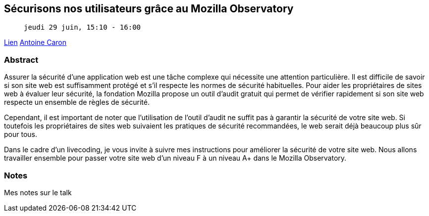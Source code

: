 == Sécurisons nos utilisateurs grâce au Mozilla Observatory

>  jeudi 29 juin, 15:10 - 16:00

link:https://sunny-tech.io/sessions/securisons-nos-utilisateurs-gr[Lien]
link:https://sunny-tech.io/speakers/antoine-caron[Antoine Caron]

=== Abstract

Assurer la sécurité d'une application web est une tâche complexe qui nécessite une attention particulière. Il est difficile de savoir si son site web est suffisamment protégé et s'il respecte les normes de sécurité habituelles. Pour aider les propriétaires de sites web à évaluer leur sécurité, la fondation Mozilla propose un outil d'audit gratuit qui permet de vérifier rapidement si son site web respecte un ensemble de règles de sécurité.

Cependant, il est important de noter que l'utilisation de l'outil d'audit ne suffit pas à garantir la sécurité de votre site web. Si toutefois les propriétaires de sites web suivaient les pratiques de sécurité recommandées, le web serait déjà beaucoup plus sûr pour tous.

Dans le cadre d'un livecoding, je vous invite à suivre mes instructions pour améliorer la sécurité de votre site web. Nous allons travailler ensemble pour passer votre site web d'un niveau F à un niveau A+ dans le Mozilla Observatory.

=== Notes

Mes notes sur le talk
